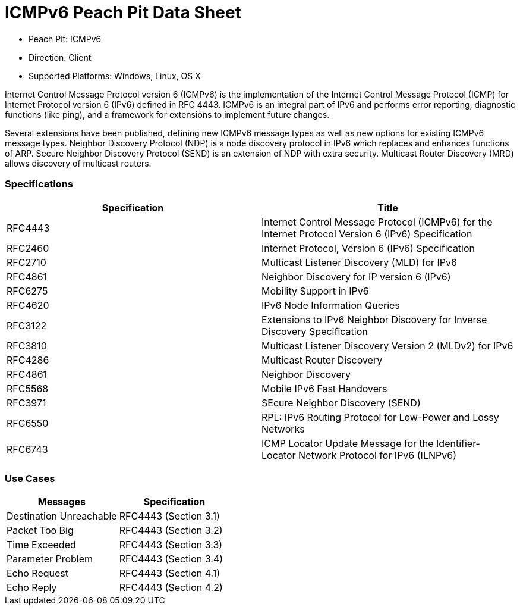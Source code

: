 
:Doctitle: ICMPv6 Peach Pit Data Sheet
:Description: Internet Control Message Protocol version 6 (ICMPv6)

 * Peach Pit: ICMPv6
 * Direction: Client
 * Supported Platforms: Windows, Linux, OS X

Internet Control Message Protocol version 6 (ICMPv6) is the implementation of the Internet Control Message Protocol (ICMP) for Internet Protocol version 6 (IPv6) defined in RFC 4443. ICMPv6 is an integral part of IPv6 and performs error reporting, diagnostic functions (like ping), and a framework for extensions to implement future changes.

Several extensions have been published, defining new ICMPv6 message types as well as new options for existing ICMPv6 message types. Neighbor Discovery Protocol (NDP) is a node discovery protocol in IPv6 which replaces and enhances functions of ARP. Secure Neighbor Discovery Protocol (SEND) is an extension of NDP with extra security. Multicast Router Discovery (MRD) allows discovery of multicast routers.

=== Specifications


[options="header"]
|========
|Specification | Title
|RFC4443 | Internet Control Message Protocol (ICMPv6) for the Internet Protocol Version 6 (IPv6) Specification
|RFC2460 | Internet Protocol, Version 6 (IPv6) Specification
|RFC2710 | Multicast Listener Discovery (MLD) for IPv6
|RFC4861 | Neighbor Discovery for IP version 6 (IPv6)
|RFC6275 | Mobility Support in IPv6
|RFC4620 | IPv6 Node Information Queries
|RFC3122 | Extensions to IPv6 Neighbor Discovery for Inverse Discovery Specification
|RFC3810 | Multicast Listener Discovery Version 2 (MLDv2) for IPv6
|RFC4286 | Multicast Router Discovery
|RFC4861 | Neighbor Discovery
|RFC5568 | Mobile IPv6 Fast Handovers
|RFC3971 | SEcure Neighbor Discovery (SEND)
|RFC6550 | RPL: IPv6 Routing Protocol for Low-Power and Lossy Networks
|RFC6743 | ICMP Locator Update Message for the Identifier-Locator Network Protocol for IPv6 (ILNPv6)
|========

=== Use Cases


[options="header"]
|========
|Messages | Specification
|Destination Unreachable | RFC4443 (Section 3.1)
|Packet Too Big | RFC4443 (Section 3.2)
|Time Exceeded | RFC4443 (Section 3.3)
|Parameter Problem | RFC4443 (Section 3.4)
|Echo Request | RFC4443 (Section 4.1)
|Echo Reply | RFC4443 (Section 4.2)
|========

